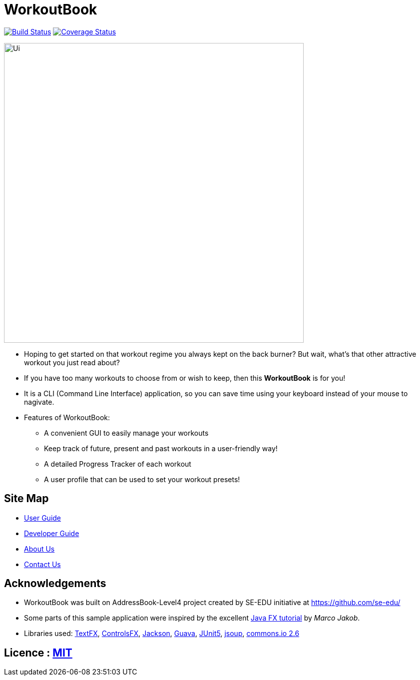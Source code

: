 = WorkoutBook
ifdef::env-github,env-browser[:relfileprefix: docs/]

https://travis-ci.org/CS2113-AY1819S1-T13-5/main[image:https://travis-ci.org/CS2113-AY1819S1-T13-5/main.svg?branch=master[Build Status]]
https://coveralls.io/github/CS2113-AY1819S1-T13-5/main?branch=master[image:https://coveralls.io/repos/github/CS2113-AY1819S1-T13-5/main/badge.svg?branch=master[Coverage Status]]

ifndef::env-github[]
image::images/Ui.png[width="600"]
endif::[]

* Hoping to get started on that workout regime you always kept on the back burner? But wait, what's that other attractive workout you just read about?

* If you have too many workouts to choose from or wish to keep, then this *WorkoutBook* is for you!

* It is a CLI (Command Line Interface) application, so you can save time using your keyboard instead of your mouse to nagivate.
* Features of WorkoutBook:
** A convenient GUI to easily manage your workouts
** Keep track of future, present and past workouts in a user-friendly way!
** A detailed Progress Tracker of each workout
** A user profile that can be used to set your workout presets!


== Site Map

* <<UserGuide#, User Guide>>
* <<DeveloperGuide#, Developer Guide>>
* <<AboutUs#, About Us>>
* <<ContactUs#, Contact Us>>

== Acknowledgements

* WorkoutBook was built on AddressBook-Level4 project created by SE-EDU initiative at https://github.com/se-edu/
* Some parts of this sample application were inspired by the excellent http://code.makery.ch/library/javafx-8-tutorial/[Java FX tutorial] by
_Marco Jakob_.
* Libraries used: https://github.com/TestFX/TestFX[TextFX], https://bitbucket.org/controlsfx/controlsfx/[ControlsFX], https://github.com/FasterXML/jackson[Jackson], https://github.com/google/guava[Guava], https://github.com/junit-team/junit5[JUnit5], https://jsoup.org/[jsoup], https://commons.apache.org/proper/commons-io/[commons.io 2.6]

== Licence : link:LICENSE[MIT]

